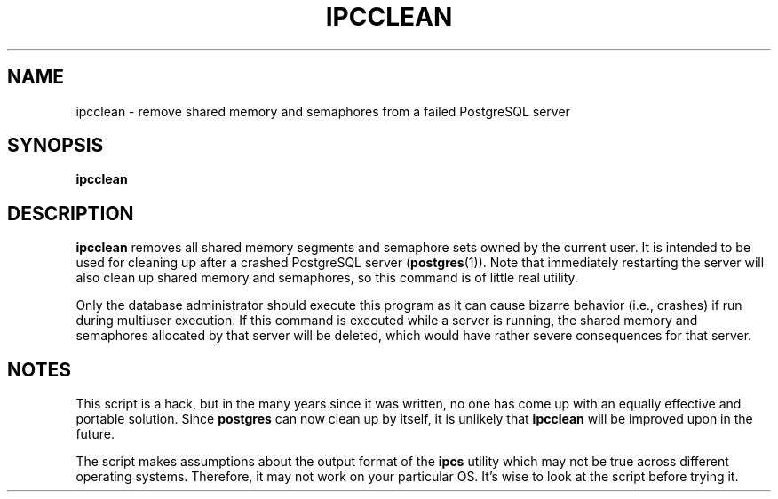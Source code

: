 .\\" auto-generated by docbook2man-spec $Revision: 1.1.1.1 $
.TH "IPCCLEAN" "1" "2007-04-20" "Application" "PostgreSQL Server Applications"
.SH NAME
ipcclean \- remove shared memory and semaphores from a failed PostgreSQL server

.SH SYNOPSIS
.sp
\fBipcclean\fR
.SH "DESCRIPTION"
.PP
\fBipcclean\fR removes all shared memory segments and
semaphore sets owned by the current user. It is intended to be
used for cleaning up after a crashed
PostgreSQL server (\fBpostgres\fR(1)). Note that immediately restarting the
server will also clean up shared memory and semaphores, so this
command is of little real utility.
.PP
Only the database administrator should execute this program as it
can cause bizarre behavior (i.e., crashes) if run during multiuser
execution. If this command is executed while a server is running,
the shared memory and semaphores allocated by that server will be
deleted, which would have rather severe consequences for that
server.
.SH "NOTES"
.PP
This script is a hack, but in the many years since it was written,
no one has come up with an equally effective and portable solution.
Since \fBpostgres\fR can now clean up by
itself, it is unlikely that \fBipcclean\fR will be
improved upon in the future.
.PP
The script makes assumptions about the output format of the
\fBipcs\fR
utility which may not be true across different operating systems.
Therefore, it may not work on your particular OS. It's wise to
look at the script before trying it.
